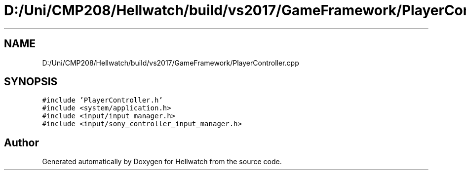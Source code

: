 .TH "D:/Uni/CMP208/Hellwatch/build/vs2017/GameFramework/PlayerController.cpp" 3 "Thu Apr 27 2023" "Hellwatch" \" -*- nroff -*-
.ad l
.nh
.SH NAME
D:/Uni/CMP208/Hellwatch/build/vs2017/GameFramework/PlayerController.cpp
.SH SYNOPSIS
.br
.PP
\fC#include 'PlayerController\&.h'\fP
.br
\fC#include <system/application\&.h>\fP
.br
\fC#include <input/input_manager\&.h>\fP
.br
\fC#include <input/sony_controller_input_manager\&.h>\fP
.br

.SH "Author"
.PP 
Generated automatically by Doxygen for Hellwatch from the source code\&.
